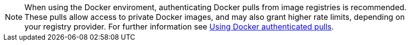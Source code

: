 NOTE: When using the Docker enviroment, authenticating Docker pulls from image registries is recommended. These pulls allow access to private Docker images, and may also grant higher rate limits, depending on your registry provider. For further information see link:/docs/private-images[Using Docker authenticated pulls].